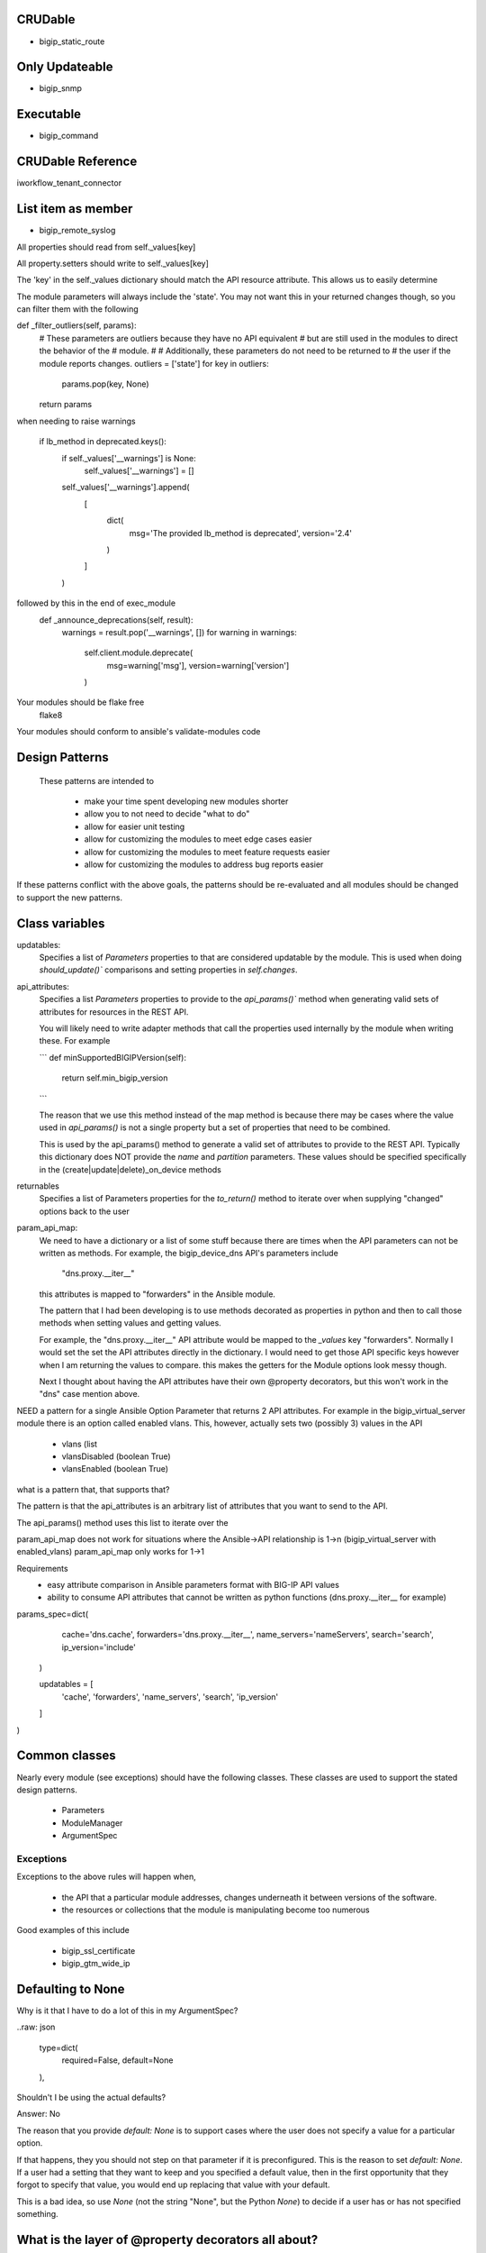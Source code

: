 CRUDable
========

* bigip_static_route


Only Updateable
===============
* bigip_snmp


Executable
==========
* bigip_command


CRUDable Reference
==================
iworkflow_tenant_connector


List item as member
===================
* bigip_remote_syslog


All properties should read from self._values[key]

All property.setters should write to self._values[key]

The 'key' in the self._values dictionary should match the API resource attribute.
This allows us to easily determine


The module parameters will always include the 'state'. You may not want this in
your returned changes though, so you can filter them with the following

def _filter_outliers(self, params):
    # These parameters are outliers because they have no API equivalent
    # but are still used in the modules to direct the behavior of the
    # module.
    #
    # Additionally, these parameters do not need to be returned to
    # the user if the module reports changes.
    outliers = ['state']
    for key in outliers:
        params.pop(key, None)
    return params



when needing to raise warnings

        if lb_method in deprecated.keys():
            if self._values['__warnings'] is None:
                self._values['__warnings'] = []
            self._values['__warnings'].append(
                [
                    dict(
                        msg='The provided lb_method is deprecated',
                        version='2.4'
                    )
                ]
            )
followed by this in the end of exec_module
    def _announce_deprecations(self, result):
        warnings = result.pop('__warnings', [])
        for warning in warnings:
            self.client.module.deprecate(
                msg=warning['msg'],
                version=warning['version']
            )


Your modules should be flake free
    flake8

Your modules should conform to ansible's validate-modules code

Design Patterns
===============

 These patterns are intended to

  * make your time spent developing new modules shorter
  * allow you to not need to decide "what to do"
  * allow for easier unit testing
  * allow for customizing the modules to meet edge cases easier
  * allow for customizing the modules to meet feature requests easier
  * allow for customizing the modules to address bug reports easier

If these patterns conflict with the above goals, the patterns should be
re-evaluated and all modules should be changed to support the new patterns.

Class variables
===============

updatables:
    Specifies a list of `Parameters` properties to that are considered
    updatable by the module. This is used when doing `should_update()``
    comparisons and setting properties in `self.changes`.

api_attributes:
    Specifies a list `Parameters` properties to provide to the `api_params()``
    method when generating valid sets of attributes for resources in the REST
    API.

    You will likely need to write adapter methods that call the properties
    used internally by the module when writing these. For example

    ```
    def minSupportedBIGIPVersion(self):
        return self.min_bigip_version
    ```

    The reason that we use this method instead of the map method is because
    there may be cases where the value used in `api_params()` is not a single
    property but a set of properties that need to be combined.

    This is used by the api_params() method to generate a valid set of
    attributes to provide to the REST API. Typically this dictionary does
    NOT provide the `name` and `partition` parameters. These values should
    be specified specifically in the (create|update|delete)_on_device methods

returnables
    Specifies a list of Parameters properties for the `to_return()` method
    to iterate over when supplying "changed" options back to the user

param_api_map:
    We need to have a dictionary or a list of some stuff because there are
    times when the API parameters can not be written as methods. For example,
    the bigip_device_dns API's parameters include

        "dns.proxy.__iter__"

    this attributes is mapped to "forwarders" in the Ansible module.

    The pattern that I had been developing is to use methods decorated as
    properties in python and then to call those methods when setting values
    and getting values.

    For example, the "dns.proxy.__iter__" API attribute would be mapped to the
    `_values` key "forwarders". Normally I would set the set the API attributes
    directly in the dictionary. I would need to get those API specific keys
    however when I am returning the values to compare. this makes the getters
    for the Module options look messy though.

    Next I thought about having the API attributes have their own @property
    decorators, but this won't work in the "dns" case mention above.

NEED
a pattern for a single Ansible Option Parameter that returns 2 API attributes.
For example in the bigip_virtual_server module there is an option called
enabled vlans. This, however, actually sets two (possibly 3) values in the API

    * vlans (list
    * vlansDisabled (boolean True)
    * vlansEnabled (boolean True)

what is a pattern that, that supports that?

The pattern is that the api_attributes is an arbitrary list of attributes that
you want to send to the API.

The api_params() method uses this list to iterate over the

param_api_map does not work for situations where the Ansible->API relationship
is 1->n (bigip_virtual_server with enabled_vlans) param_api_map only works
for 1->1

Requirements
  * easy attribute comparison in Ansible parameters format with BIG-IP API values
  * ability to consume API attributes that cannot be written as python functions (dns.proxy.__iter__ for example)

params_spec=dict(
            cache='dns.cache',
            forwarders='dns.proxy.__iter__',
            name_servers='nameServers',
            search='search',
            ip_version='include'
        )

        updatables = [
            'cache', 'forwarders', 'name_servers', 'search', 'ip_version'
        ]
)



Common classes
==============

Nearly every module (see exceptions) should have the following classes. These
classes are used to support the stated design patterns.

  * Parameters
  * ModuleManager
  * ArgumentSpec

Exceptions
~~~~~~~~~~

Exceptions to the above rules will happen when,

  * the API that a particular module addresses, changes underneath it between versions of the software.
  * the resources or collections that the module is manipulating become too numerous

Good examples of this include

  * bigip_ssl_certificate
  * bigip_gtm_wide_ip

Defaulting to None
==================

Why is it that I have to do a lot of this in my ArgumentSpec?

..raw: json

            type=dict(
                required=False,
                default=None
            ),

Shouldn't I be using the actual defaults?

Answer: No

The reason that you provide `default: None` is to support cases where the user
does not specify a value for a particular option.

If that happens, they you should not step on that parameter if it is preconfigured.
This is the reason to set `default: None`. If a user had a setting that they want
to keep and you specified a default value, then in the first opportunity that they
forgot to specify that value, you would end up replacing that value with your
default.

This is a bad idea, so use `None` (not the string "None", but the Python `None`)
to decide if a user has or has not specified something.

What is the layer of @property decorators all about?
====================================================

The ``@property` decorators you see represent an adapter pattern. Inside of the
`ModuleManager`, when data needs to be compared (what you have vs what you want),
that data is returned by these properties in a known format.

The API's resource attributes differ in structure and name from the options that
a user can provide to a module.

For example, an API resource may have an attribute called `minSupportedBIGIPVersion`.
The user facing portion of the module though, may refer to this attribute as
`min_bigip_version`. There are a number of reasons to do this.

  * it provides an abstraction of the API so the name of the thing being modified
    is not closely tied to the implementation of the API.
  * many times the API attribute names are vague, this abstraction makes them more
    clear
  * the Resource Attributes use camelCase variable naming, while some of python
    and nearly all of Ansible use snake_case variable naming.

For future developer clarity's sake, all of the attributes that we are interested
in are typically compared by the option name that they would have in Ansible and
not the Resource attribute name.

This allows a developer to look at the names of variables and match them to the
names of the options in the Ansible module.

While the names of properties usually mirror the names of the module options
available to the user, the values of those properties do not.

Values of the properties reflect the values that are accepted by the API resource.
This is done because, ultimately, the values that we need to deal with at the
values that are going to be used to update the API.

Therefore, when we receive options from the module, we transform them into the
values that would appropriate for the API. When we receive values from the API,
we might order them or cast some of their values to specific types so that
comparisons can occur, but otherwise we dont really touch them.

So,

1. property name reflects module option
2. property getter reflects the appropriate Resource attribute value

Why are they not all setters?
=============================
because there are some cases where you do not know ahead of time what the value of
that property should be. Often it takes two or more options be set before another
option can be known.

Consider a module that accepts an IP address option and a gateway mask option,
but needs to return a CIDR representation of those two values. Without getting
both values, we cannot produce the one value. That is who we calculate the
necessary value at time of getattr, and not at the time of setattr.

Use the module_utils test suite to verify AnsibleF5Parameters classes
=====================================================================

this is important in case there is a pattern we miss for adapting api
attributes and module params


Why is from ansible.module_utils.basic import * included in some modules?
=========================================================================

9 times out of 10 this is because you are using the BOOLEANS, BOOLEANS_TRUE,
or BOOLEANS_FALSE constants in the module.

The Changes class
=================

In many cases, the values that you process from the user will match the values
that you send to BIG-IP.

For example, consider the following parameters to a module

.. raw::yaml

   - name: This is an example
     bigip_device_sshd:
         banner: "enabled"
         banner_text: "banner text goes here"
         port: "1234"
         password: "secret"
         server: "lb.mydomain.com"
         user: "admin"

Above, the module code that implements this is a collection of different adapters
that collectively allow the module to convert the information the user provides
to it into a format that it is able to send to the BIG-IP and vice-versa.

This class is a way for the module developer to complete the cycle of

  User (params) -> Module -> REST -> Module -> User (changed params)

Due to most of the adapters being concerned with how they should be adapting
data to meet the format expect by the REST API, the `Changes` class is concerned
with how to adapt the data to meet the format expected by the end user.

If there is a need to change the value to something that is more "human" so that
the user can understand it, that job is undertaken by the `Changes` module.

An example of it in use is the `bigip_device_connectivity` module where it acts
as a way to translate BIG-IP's representation of "none" (`any6`) to the human
word "none"

API Map Adapter
===============

This adapter pattern is useful for converting data values from user inputs
to REST outputs. It's definition is,

  The API Map Adapter pattern adapts a known REST attribute to a predefined
  `Parameters` method. The return value of this method is a correct payload for
  the REST attribute.

This pattern is frequently used as a way for the module developer to translate
the input provided to them by the user into a format that is consumable by the
REST API.

The following is an example of this kind of adapter.

.. raw::python

   ...

   api_map = {
       ...

       'bannerText': 'banner_text',

       ...
   }


1-to-1 Adapter
==============

YAML represents the `banner`
parameter as a simple key with a simple value. The actual REST payload contains
an attribute called `banner` and it takes an actual value called `enabled`.
This is represented in code by the `ArgumentSpec` class.

This is considered to be the most simple form of a parameter definition by the
F5 Ansible modules because it is nearly a 1 to 1 translation of Ansible to F5.

The following is an example of this kind of adapter.

.. raw::python

   ...
       banner_text=dict(
           required=False,
           default=None,
           choices=['enabled', 'disabled']
       ),
   ...
